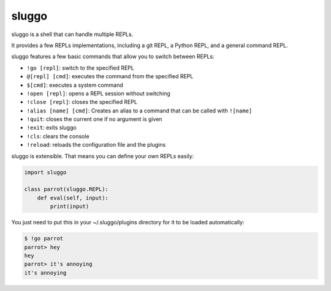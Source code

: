 sluggo
======

sluggo is a shell that can handle multiple REPLs.

It provides a few REPLs implementations, including
a git REPL, a Python REPL, and a general command
REPL.

sluggo features a few basic commands that allow you
to switch between REPLs:

* ``!go [repl]``: switch to the specified REPL
* ``@[repl] [cmd]``: executes the command from the specified REPL
* ``$[cmd]``: executes a system command
* ``!open [repl]``: opens a REPL session without switching
* ``!close [repl]``: closes the specified REPL
* ``!alias [name] [cmd]``: Creates an alias to a command that can be called with ``![name]``
* ``!quit``: closes the current one if no argument is given
* ``!exit``: exits sluggo
* ``!cls``: clears the console
* ``!reload``: reloads the configuration file and the plugins

sluggo is extensible. That means you can define your
own REPLs easily:

.. code:: python

    import sluggo

    class parrot(sluggo.REPL):
        def eval(self, input):
            print(input)

You just need to put this in your ~/.sluggo/plugins directory for it to be
loaded automatically:

.. code:: bash

    $ !go parrot
    parrot> hey
    hey
    parrot> it's annoying
    it's annoying
